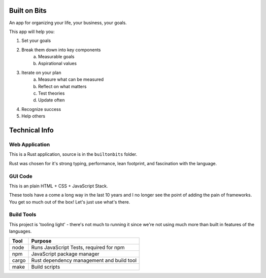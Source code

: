Built on Bits
=============

An app for organizing your life, your business, your goals.

This app will help you:

1. Set your goals
2. Break them down into key components
    a. Measurable goals
    b. Aspirational values
3. Iterate on your plan
    a. Measure what can be measured
    b. Reflect on what matters
    c. Test theories
    d. Update often
4. Recognize success
5. Help others

Technical Info
==============


Web Application
---------------

This is a Rust application, source is in the ``builtonbits`` folder.

Rust was chosen for it's strong typing, performance, lean footprint, and fascination with the language.

GUI Code
--------

This is an plain HTML + CSS + JavaScript Stack.

These tools have a come a long way in the last 10 years and I no longer see the point of adding the pain of frameworks. You get so much out of the box! Let's just use what's there.

Build Tools
-----------

This project is 'tooling light' - there's not much to running it since we're not using much more than built in features of the languages.


========= ==============
Tool      Purpose
========= ==============
node      Runs JavaScript Tests, required for npm
npm       JavaScript package manager
cargo     Rust dependency management and build tool
make      Build scripts
========= ==============

